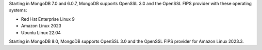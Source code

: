 Starting in MongoDB 7.0 and 6.0.7, MongoDB supports OpenSSL 3.0 and the
OpenSSL FIPS provider with these operating systems:

- Red Hat Enterprise Linux 9
- Amazon Linux 2023
- Ubuntu Linux 22.04

Starting in MongoDB 8.0, MongoDB supports OpenSSL 3.0 and the OpenSSL
FIPS provider for Amazon Linux 2023.3.
